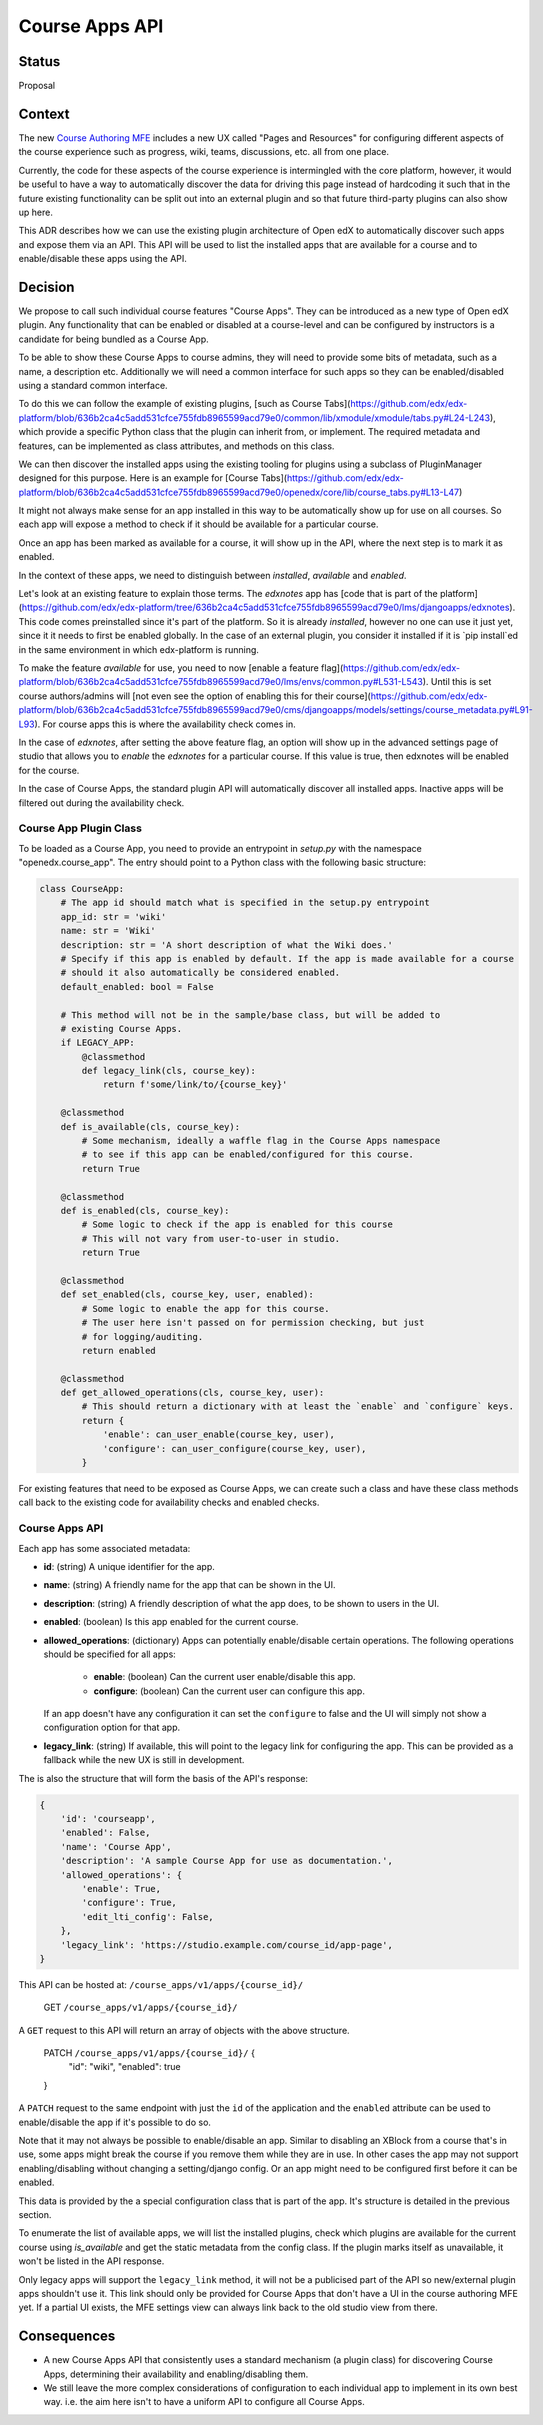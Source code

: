 Course Apps API
_______________

Status
======
Proposal

Context
=======

The new `Course Authoring MFE`_ includes a new UX called "Pages and Resources"
for configuring different aspects of the course experience such as progress,
wiki, teams, discussions, etc. all from one place.

Currently, the code for these aspects of the course experience is intermingled
with the core platform, however, it would be useful to have a way to
automatically discover the data for driving this page instead of hardcoding it
such that in the future existing functionality can be split out into an external
plugin and so that future third-party plugins can also show up here.

This ADR describes how we can use the existing plugin architecture of Open edX
to automatically discover such apps and expose them via an API. This API will
be used to list the installed apps that are available for a course and to
enable/disable these apps using the API.

.. _Course Authoring MFE: https://github.com/edx/frontend-app-course-authoring/


Decision
========

We propose to call such individual course features "Course Apps". They can be
introduced as a new type of Open edX plugin. Any functionality that can be
enabled or disabled at a course-level and can be configured by instructors is
a candidate for being bundled as a Course App.

To be able to show these Course Apps to course admins, they will need to provide
some bits of metadata, such as a name, a description etc. Additionally we will
need a common interface for such apps so they can be enabled/disabled using
a standard common interface.

To do this we can follow the example of existing plugins, [such as Course
Tabs](https://github.com/edx/edx-platform/blob/636b2ca4c5add531cfce755fdb8965599acd79e0/common/lib/xmodule/xmodule/tabs.py#L24-L243),
which provide a specific Python class that the plugin can inherit from, or
implement. The required metadata and features, can be implemented as class
attributes, and methods on this class.

We can then discover the installed apps using the existing tooling for plugins
using a subclass of PluginManager designed for this purpose. Here is an example
for [Course
Tabs](https://github.com/edx/edx-platform/blob/636b2ca4c5add531cfce755fdb8965599acd79e0/openedx/core/lib/course_tabs.py#L13-L47)

It might not always make sense for an app installed in this way to be
automatically show up for use on all courses. So each app will expose a method
to check if it should be available for a particular course.

Once an app has been marked as available for a course, it will show up in the
API, where the next step is to mark it as enabled.

In the context of these apps, we need to distinguish between *installed*,
*available* and *enabled*.

Let's look at an existing feature to explain those terms. The `edxnotes` app
has [code that is part of the
platform](https://github.com/edx/edx-platform/tree/636b2ca4c5add531cfce755fdb8965599acd79e0/lms/djangoapps/edxnotes).
This code comes preinstalled since it's part of the platform. So it is already
*installed*, however no one can use it just yet, since it it needs to first be
enabled globally. In the case of an external plugin, you consider it installed
if it is `pip install`ed in the same environment in which edx-platform is
running.

To make the feature *available* for use, you need to now [enable a feature
flag](https://github.com/edx/edx-platform/blob/636b2ca4c5add531cfce755fdb8965599acd79e0/lms/envs/common.py#L531-L543).
Until this is set course authors/admins will [not even see the option of
enabling this for their
course](https://github.com/edx/edx-platform/blob/636b2ca4c5add531cfce755fdb8965599acd79e0/cms/djangoapps/models/settings/course_metadata.py#L91-L93).
For course apps this is where the availability check comes in.

In the case of `edxnotes`, after setting the above feature flag, an option will
show up in the advanced settings page of studio that allows you to *enable*
the `edxnotes` for a particular course. If this value is true, then edxnotes
will be enabled for the course.

In the case of Course Apps, the standard plugin API will automatically discover
all installed apps. Inactive apps will be filtered out during the availability
check.

Course App Plugin Class
-----------------------

To be loaded as a Course App, you need to provide an entrypoint in `setup.py`
with the namespace "openedx.course_app". The entry should point to a Python
class with the following basic structure:

.. code-block :: python

    class CourseApp:
        # The app id should match what is specified in the setup.py entrypoint
        app_id: str = 'wiki'
        name: str = 'Wiki'
        description: str = 'A short description of what the Wiki does.'
        # Specify if this app is enabled by default. If the app is made available for a course
        # should it also automatically be considered enabled.
        default_enabled: bool = False

        # This method will not be in the sample/base class, but will be added to
        # existing Course Apps.
        if LEGACY_APP:
            @classmethod
            def legacy_link(cls, course_key):
                return f'some/link/to/{course_key}'

        @classmethod
        def is_available(cls, course_key):
            # Some mechanism, ideally a waffle flag in the Course Apps namespace
            # to see if this app can be enabled/configured for this course.
            return True

        @classmethod
        def is_enabled(cls, course_key):
            # Some logic to check if the app is enabled for this course
            # This will not vary from user-to-user in studio.
            return True

        @classmethod
        def set_enabled(cls, course_key, user, enabled):
            # Some logic to enable the app for this course.
            # The user here isn't passed on for permission checking, but just
            # for logging/auditing.
            return enabled

        @classmethod
        def get_allowed_operations(cls, course_key, user):
            # This should return a dictionary with at least the `enable` and `configure` keys.
            return {
                'enable': can_user_enable(course_key, user),
                'configure': can_user_configure(course_key, user),
            }


For existing features that need to be exposed as Course Apps, we can create
such a class and have these class methods call back to the existing code for
availability checks and enabled checks.

Course Apps API
---------------

Each app has some associated metadata:

- **id**: (string) A unique identifier for the app.
- **name**: (string) A friendly name for the app that can be shown in the UI.
- **description**: (string) A friendly description of what the app does, to be shown to
  users in the UI.
- **enabled**: (boolean) Is this app enabled for the current course.
- **allowed_operations**: (dictionary) Apps can potentially enable/disable certain
  operations. The following operations should be specified for all apps:

    - **enable**: (boolean) Can the current user enable/disable this app.
    - **configure**: (boolean) Can the current user can configure this app.

  If an app doesn't have any configuration it can set the ``configure`` to false
  and the UI will simply not show a configuration option for that app.
- **legacy_link**: (string) If available, this will point to the legacy link for
  configuring the app. This can be provided as a fallback while the new UX is
  still in development.

The is also the structure that will form the basis of the API's response:

.. code-block:: python

    {
        'id': 'courseapp',
        'enabled': False,
        'name': 'Course App',
        'description': 'A sample Course App for use as documentation.',
        'allowed_operations': {
            'enable': True,
            'configure': True,
            'edit_lti_config': False,
        },
        'legacy_link': 'https://studio.example.com/course_id/app-page',
    }


This API can be hosted at: ``/course_apps/v1/apps/{course_id}/``

    GET ``/course_apps/v1/apps/{course_id}/``

A ``GET`` request to this API will return an array of objects with the above
structure.

    PATCH ``/course_apps/v1/apps/{course_id}/`` {
        "id": "wiki",
        "enabled": true
    }

A ``PATCH`` request to the same endpoint with just the ``id`` of the application
and the ``enabled`` attribute can be used to enable/disable the app if it's
possible to do so.

Note that it may not always be possible to enable/disable an app. Similar to
disabling an XBlock from a course that's in use, some apps might break the
course if you remove them while they are in use. In other cases the app may not
support enabling/disabling without changing a setting/django config. Or an app
might need to be configured first before it can be enabled.

This data is provided by the a special configuration class that is part of the app.
It's structure is detailed in the previous section.

To enumerate the list of available apps, we will list the installed plugins,
check which plugins are available for the current course using `is_available`
and get the static metadata from the config class. If the plugin marks itself
as unavailable, it won't be listed in the API response.

Only legacy apps will support the ``legacy_link`` method, it will not be a
publicised part of the API so new/external plugin apps shouldn't use it. This
link should only be provided for Course Apps that don't have a UI in the course
authoring MFE yet. If a partial UI exists, the MFE settings view can always link
back to the old studio view from there.


Consequences
============

- A new Course Apps API that consistently uses a standard mechanism (a plugin
  class) for discovering Course Apps, determining their availability and
  enabling/disabling them.
- We still leave the more complex considerations of configuration to each
  individual app to implement in its own best way. i.e. the aim here isn't to
  have a uniform API to configure all Course Apps.
